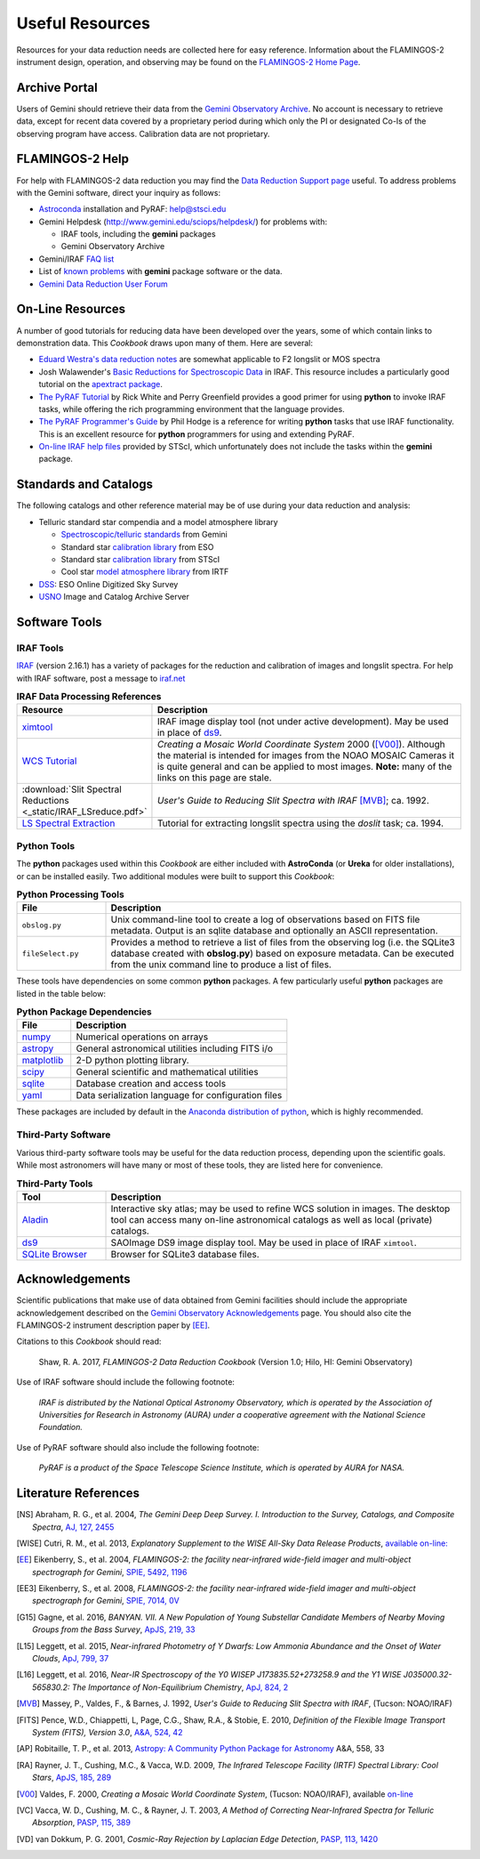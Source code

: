 .. _resources:

================
Useful Resources
================

Resources for your data reduction needs are collected here for easy reference. 
Information about the FLAMINGOS-2 instrument design, operation, and observing may be found on the `FLAMINGOS-2 Home Page <http://www.gemini.edu/sciops/instruments/flamingos2/>`_. 

Archive Portal
--------------
Users of Gemini should retrieve their data from the `Gemini Observatory Archive <https://archive.gemini.edu/searchform>`_. 
No account is necessary to retrieve data, except for recent data covered by a proprietary period during which only the PI or designated Co-Is of the observing program have access. 
Calibration data are not proprietary. 

.. _F2-help:

FLAMINGOS-2 Help
----------------
For help with FLAMINGOS-2 data reduction you may find the `Data Reduction Support page <http://www.gemini.edu/sciops/helpdesk/?q=node/11412>`_ useful. 
To address problems with the Gemini software, direct your inquiry as follows: 

* `Astroconda <http://astroconda.readthedocs.io/en/latest/>`_ installation and PyRAF: help@stsci.edu
* Gemini Helpdesk (`<http://www.gemini.edu/sciops/helpdesk/>`_) for problems with:

  * IRAF tools, including the **gemini** packages
  * Gemini Observatory Archive

* Gemini/IRAF `FAQ list <http://www.gemini.edu/?q=node/11889>`_
* List of `known problems <http://www.gemini.edu/sciops/data-and-results/processing-software/data-reduction-support/known-problems>`_ with **gemini** package software or the data. 
* `Gemini Data Reduction User Forum <http://drforum.gemini.edu/topic-tag/FLAMINGOS-2/>`_

.. _online-resources:

On-Line Resources
-----------------
A number of good tutorials for reducing data have been developed over the years, some of which contain links to demonstration data. 
This *Cookbook* draws upon many of them. 
Here are several:

* `Eduard Westra's data reduction notes <http://eduard.hles.nl/thesis/geminiReductions.shtml>`_ are somewhat applicable to F2 longslit or MOS spectra
* Josh Walawender's `Basic Reductions for Spectroscopic Data <http://www.twilightlandscapes.com/IRAFtutorial/index.html>`_ in IRAF. This resource includes a particularly good tutorial on the `apextract package <http://www.twilightlandscapes.com/IRAFtutorial/IRAFintro_06.html>`_. 

* `The PyRAF Tutorial <http://stsdas.stsci.edu/pyraf/doc.old/pyraf_tutorial/>`_ by Rick White and Perry Greenfield provides a good primer for using **python** to invoke IRAF tasks, while offering the rich programming environment that the language provides. 

* `The PyRAF Programmer's Guide <http://stsdas.stsci.edu/pyraf/doc.old/pyraf_guide/pyraf_guide.html/>`_ by Phil Hodge is a reference for writing **python** tasks that use IRAF functionality. This is an excellent resource for **python** programmers for using and extending PyRAF. 

* `On-line IRAF help files <http://stsdas.stsci.edu/gethelp/HelpSys.html>`_ provided by STScI, which unfortunately does not include the tasks within the **gemini** package.

Standards and Catalogs
----------------------
The following catalogs and other reference material may be of use during your data reduction and analysis: 

* Telluric standard star compendia and a model atmosphere library

  * `Spectroscopic/telluric standards <http://www.gemini.edu/sciops/instruments/nearir-resources/spectroscopic-standards>`_ from Gemini
  * Standard star `calibration library <https://www.eso.org/sci/observing/tools/standards/IR_spectral_library.html>`_ from ESO
  * Standard star `calibration library <http://www.stsci.edu/hst/observatory/crds/calspec.html>`_ from STScI 
  * Cool star `model atmosphere library <http://irtfweb.ifa.hawaii.edu/~spex/IRTF_Spectral_Library/index_files/F.html>`_ from IRTF 

* `DSS <http://archive.eso.org/dss/dss>`_: ESO Online Digitized Sky Survey

* `USNO <http://www.usno.navy.mil/USNO/astrometry/optical-IR-prod/icas>`_ Image and Catalog Archive Server

.. _software-tools:

Software Tools
--------------
IRAF Tools
^^^^^^^^^^
`IRAF <http://iraf.noao.edu>`_ (version 2.16.1) has a variety of packages for the reduction and calibration of images and longslit spectra. For help with IRAF software, post a message to `iraf.net <http://iraf.net>`_

.. csv-table:: **IRAF Data Processing References**
   :header: "Resource", "Description"
   :widths: 15, 60

   `ximtool <http://iraf.noao.edu>`_, IRAF image display tool (not under active development). May be used in place of `ds9 <http://ds9.si.edu/site/Home.html>`_. 
   `WCS Tutorial <http://iraf.noao.edu/projects/ccdmosaic/astrometry/astrom.html>`_, *Creating a Mosaic World Coordinate System* 2000 ([V00]_). Although the material is intended for images from the NOAO MOSAIC Cameras it is quite general and can be applied to most images. **Note:** many of the links on this page are stale.
    :download:`Slit Spectral Reductions <_static/IRAF_LSreduce.pdf>`, *User's Guide to Reducing Slit Spectra with IRAF* [MVB]_; ca. 1992.
    `LS Spectral Extraction <http://iraf.noao.edu/tutorials/doslit/doslit.html>`_, Tutorial for extracting longslit spectra using the `doslit` task; ca. 1994. 


Python Tools
^^^^^^^^^^^^
The **python** packages used within this *Cookbook* are either included with **AstroConda** (or **Ureka** for older installations), or can be installed easily. Two additional modules were built to support this *Cookbook*:

.. csv-table:: **Python Processing Tools**
   :header: "File", "Description"
   :widths: 15, 60

   ``obslog.py``, Unix command-line tool to create a log of observations based on FITS file metadata. Output is an sqlite database and optionally an ASCII representation. 
   ``fileSelect.py``, Provides a method to retrieve a list of files from the observing log (i.e. the SQLite3 database created with **obslog.py**) based on exposure metadata. Can be executed from the unix command line to produce a list of files. 

These tools have dependencies on some common **python** packages. 
A few particularly useful **python** packages are listed in the table below: 

.. csv-table:: **Python Package Dependencies**
   :header: "File", "Description"
   :widths: 15, 60

   `numpy <http://www.numpy.org>`_, Numerical operations on arrays
   `astropy <http://www.astropy.org>`_, General astronomical utilities including FITS i/o
   `matplotlib <http://matplotlib.org/>`_, 2-D python plotting library. 
   `scipy <http://scipy.org>`_, General scientific and mathematical utilities
   `sqlite <https://www.sqlite.org>`_, Database creation and access tools 
   `yaml <https://martin-thoma.com/configuration-files-in-python/#yaml>`_, Data serialization language for configuration files

These packages are included by default in the `Anaconda distribution of python <https://store.continuum.io/cshop/anaconda/>`_, which is highly recommended. 

Third-Party Software
^^^^^^^^^^^^^^^^^^^^
Various third-party software tools may be useful for the data reduction process, depending upon the scientific goals. 
While most astronomers will have many or most of these tools, they are listed here for convenience. 

.. csv-table:: **Third-Party Tools**
   :header: "Tool", "Description"
   :widths: 15, 60

   `Aladin <http://aladin.u-strasbg.fr>`_, Interactive sky atlas; may be used to refine WCS solution in images. The desktop tool can access many on-line astronomical catalogs as well as local (private) catalogs.
   `ds9 <http://ds9.si.edu/site/Home.html>`_, SAOImage DS9 image display tool. May be used in place of IRAF ``ximtool``.
   `SQLite Browser <http://sqlitebrowser.org>`_, Browser for SQLite3 database files.

Acknowledgements
----------------
Scientific publications that make use of data obtained from Gemini facilities should include the appropriate acknowledgement described on the `Gemini Observatory Acknowledgements <http://www.gemini.edu/sciops/data-and-results/acknowledging-gemini>`_ page.  
You should also cite the FLAMINGOS-2 instrument description paper by [EE]_. 

Citations to this *Cookbook* should read: 

   Shaw, R. A. 2017, *FLAMINGOS-2 Data Reduction Cookbook* (Version 1.0; Hilo, HI: Gemini Observatory)

Use of IRAF software should include the following footnote: 

   *IRAF is distributed by the National Optical Astronomy Observatory, which is operated by the Association of Universities for Research in Astronomy (AURA) under a cooperative agreement with the National Science Foundation.*

Use of PyRAF software should also include the following footnote: 

   *PyRAF is a product of the Space Telescope Science Institute, which is operated by AURA for NASA.*

.. _literature-ref:

Literature References
---------------------
.. [NS] Abraham, R. G., et al. 2004, *The Gemini Deep Deep Survey. I. Introduction to the Survey, Catalogs, and Composite Spectra*, `AJ, 127, 2455 <http://adsabs.harvard.edu/abs/2004AJ....127.2455A>`_

.. [WISE] Cutri, R. M., et al. 2013, *Explanatory Supplement to the WISE All-Sky Data Release Products*, `available on-line: <http://adsabs.harvard.edu/abs/2013wise.rept....1C>`_

.. [EE] Eikenberry, S., et al. 2004, *FLAMINGOS-2: the facility near-infrared wide-field imager and multi-object spectrograph for Gemini*, `SPIE, 5492, 1196 <http://adsabs.harvard.edu/abs/2004SPIE.5492.1196E>`_

.. [EE3] Eikenberry, S., et al. 2008, *FLAMINGOS-2: the facility near-infrared wide-field imager and multi-object spectrograph for Gemini*, `SPIE, 7014, 0V <http://adsabs.harvard.edu/abs/2008SPIE.7014E..0VE>`_

.. [G15] Gagne, et al. 2016, *BANYAN. VII. A New Population of Young Substellar Candidate Members of Nearby Moving Groups from the Bass Survey*, `ApJS, 219, 33 <http://adsabs.harvard.edu/abs/2015ApJS..219...33G>`_

.. [L15] Leggett, et al. 2015, *Near-infrared Photometry of Y Dwarfs: Low Ammonia Abundance and the Onset of Water Clouds*, `ApJ, 799, 37 <http://adsabs.harvard.edu/abs/2015ApJ...799...37L>`_

.. [L16] Leggett, et al. 2016, *Near-IR Spectroscopy of the Y0 WISEP J173835.52+273258.9 and the Y1 WISE J035000.32-565830.2: The Importance of Non-Equilibrium Chemistry*, `ApJ, 824, 2 <http://adsabs.harvard.edu/abs/2016ApJ...824....2L>`_

.. [MVB] Massey, P., Valdes, F., & Barnes, J. 1992, *User's Guide to Reducing Slit Spectra with IRAF*, (Tucson: NOAO/IRAF)

.. [FITS] Pence, W.D., Chiappetti, L, Page, C.G., Shaw, R.A., & Stobie, E. 2010, *Definition of the Flexible Image Transport System (FITS), Version 3.0*, `A&A, 524, 42 <http://adsabs.harvard.edu/abs/2010A%26A...524A..42P>`_

.. [AP] Robitaille, T. P., et al. 2013, `Astropy: A Community Python Package for Astronomy  <http://adsabs.harvard.edu/abs/2013A%26A...558A..33A>`_ A&A, 558, 33

.. [RA] Rayner, J. T., Cushing, M.C., & Vacca, W.D. 2009, *The Infrared Telescope Facility (IRTF) Spectral Library: Cool Stars*, `ApJS, 185, 289 <http://adsabs.harvard.edu/abs/2009ApJS..185..289R>`_ 

.. [V00] Valdes, F. 2000, *Creating a Mosaic World Coordinate System*, (Tucson: NOAO/IRAF), available `on-line <http://iraf.noao.edu/projects/ccdmosaic/astrometry/astrom.html>`_

.. [VC] Vacca, W. D., Cushing, M. C., & Rayner, J. T. 2003, *A Method of Correcting Near-Infrared Spectra for Telluric Absorption*, `PASP, 115, 389 <http://adsabs.harvard.edu/abs/2003PASP..115..389V>`_

.. [VD] van Dokkum, P. G. 2001, *Cosmic-Ray Rejection by Laplacian Edge Detection*, `PASP, 113, 1420 <http://adsabs.harvard.edu/abs/2001PASP..113.1420V>`_

